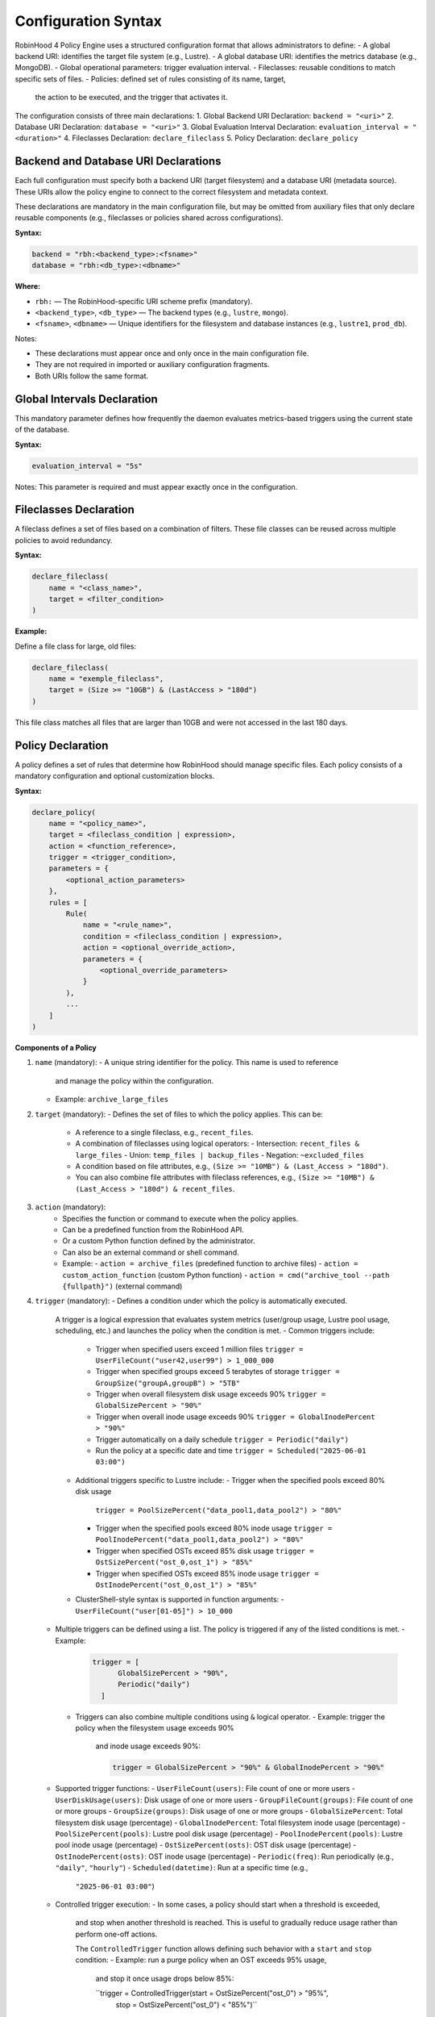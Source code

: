 .. This file is part of the RobinHood Library
   Copyright (C) 2025 Commissariat à l'énergie atomique et
                      aux énergies alternatives

   SPDX-License-Identifier: LGPL-3.0-or-later

Configuration Syntax
====================

RobinHood 4 Policy Engine uses a structured configuration format that allows
administrators to define:
- A global backend URI: identifies the target file system (e.g., Lustre).
- A global database URI: identifies the metrics database (e.g., MongoDB).
- Global operational parameters: trigger evaluation interval.
- Fileclasses: reusable conditions to match specific sets of files.
- Policies: defined set of rules consisting of its name, target,
  the action to be executed, and the trigger that activates it.

The configuration consists of three main declarations:
1. Global Backend URI Declaration: ``backend = "<uri>"``
2. Database URI Declaration: ``database = "<uri>"``
3. Global Evaluation Interval Declaration: ``evaluation_interval = "<duration>"``
4. Fileclasses Declaration: ``declare_fileclass``
5. Policy Declaration: ``declare_policy``

Backend and Database URI Declarations
-------------------------------------

Each full configuration must specify both a backend URI (target filesystem) and
a database URI (metadata source). These URIs allow the policy engine to
connect to the correct filesystem and metadata context.

These declarations are mandatory in the main configuration file, but may be
omitted from auxiliary files that only declare reusable components (e.g.,
fileclasses or policies shared across configurations).

**Syntax:**

.. code:: python

   backend = "rbh:<backend_type>:<fsname>"
   database = "rbh:<db_type>:<dbname>"

**Where:**

- ``rbh:`` — The RobinHood-specific URI scheme prefix (mandatory).
- ``<backend_type>``, ``<db_type>`` — The backend types (e.g., ``lustre``,
  ``mongo``).
- ``<fsname>``, ``<dbname>`` — Unique identifiers for the filesystem and database
  instances (e.g., ``lustre1``, ``prod_db``).

Notes:

- These declarations must appear once and only once in the main configuration
  file.
- They are not required in imported or auxiliary configuration fragments.
- Both URIs follow the same format.

Global Intervals Declaration
----------------------------

This mandatory parameter defines how frequently the daemon evaluates
metrics-based triggers using the current state of the database.

**Syntax:**

.. code:: python

   evaluation_interval = "5s"

Notes: This parameter is required and must appear exactly once in the
configuration.

Fileclasses Declaration
----------------------
A fileclass defines a set of files based on a combination of filters.
These file classes can be reused across multiple policies to avoid redundancy.

**Syntax:**

.. code:: python

    declare_fileclass(
        name = "<class_name>",
        target = <filter_condition>
    )

**Example:**

Define a file class for large, old files:

.. code:: python

    declare_fileclass(
        name = "exemple_fileclass",
        target = (Size >= "10GB") & (LastAccess > "180d")
    )

This file class matches all files that are larger than 10GB and were not
accessed in the last 180 days.

Policy Declaration
------------------

A policy defines a set of rules that determine how RobinHood should manage
specific files.
Each policy consists of a mandatory configuration and optional customization
blocks.

**Syntax:**

.. code:: python

    declare_policy(
        name = "<policy_name>",
        target = <fileclass_condition | expression>,
        action = <function_reference>,
        trigger = <trigger_condition>,
        parameters = {
            <optional_action_parameters>
        },
        rules = [
            Rule(
                name = "<rule_name>",
                condition = <fileclass_condition | expression>,
                action = <optional_override_action>,
                parameters = {
                    <optional_override_parameters>
                }
            ),
            ...
        ]
    )

**Components of a Policy**

1. ``name`` (mandatory):
   - A unique string identifier for the policy. This name is used to reference
     and manage the policy within the configuration.
   - Example: ``archive_large_files``

2. ``target`` (mandatory):
   - Defines the set of files to which the policy applies. This can be:
     - A reference to a single fileclass, e.g., ``recent_files``.
     - A combination of fileclasses using logical operators:
       - Intersection: ``recent_files & large_files``
       - Union: ``temp_files | backup_files``
       - Negation: ``~excluded_files``
     - A condition based on file attributes, e.g.,
       ``(Size >= "10MB") & (Last_Access > "180d")``.
     - You can also combine file attributes with fileclass references, e.g.,
       ``(Size >= "10MB") & (Last_Access > "180d") & recent_files``.

3. ``action`` (mandatory):
    - Specifies the function or command to execute when the policy applies.
    - Can be a predefined function from the RobinHood API.
    - Or a custom Python function defined by the administrator.
    - Can also be an external command or shell command.
    - Example:
      - ``action = archive_files`` (predefined function to archive files)
      - ``action = custom_action_function`` (custom Python function)
      - ``action = cmd("archive_tool --path {fullpath}")`` (external command)

4. ``trigger`` (mandatory):
   - Defines a condition under which the policy is automatically executed.
     A trigger is a logical expression that evaluates system metrics
     (user/group usage, Lustre pool usage, scheduling, etc.) and launches the
     policy when the condition is met.
     - Common triggers include:
       - Trigger when specified users exceed 1 million files
         ``trigger = UserFileCount("user42,user99") > 1_000_000``
       - Trigger when specified groups exceed 5 terabytes of storage
         ``trigger = GroupSize("groupA,groupB") > "5TB"``
       - Trigger when overall filesystem disk usage exceeds 90%
         ``trigger = GlobalSizePercent > "90%"``
       - Trigger when overall inode usage exceeds 90%
         ``trigger = GlobalInodePercent > "90%"``
       - Trigger automatically on a daily schedule
         ``trigger = Periodic("daily")``
       - Run the policy at a specific date and time
         ``trigger = Scheduled("2025-06-01 03:00")``
     - Additional triggers specific to Lustre include:
       - Trigger when the specified pools exceed 80% disk usage
         ``trigger = PoolSizePercent("data_pool1,data_pool2") > "80%"``
       - Trigger when the specified pools exceed 80% inode usage
         ``trigger = PoolInodePercent("data_pool1,data_pool2") > "80%"``
       - Trigger when specified OSTs exceed 85% disk usage
         ``trigger = OstSizePercent("ost_0,ost_1") > "85%"``
       - Trigger when specified OSTs exceed 85% inode usage
         ``trigger = OstInodePercent("ost_0,ost_1") > "85%"``

     - ClusterShell-style syntax is supported in function arguments:
       - ``UserFileCount("user[01-05]") > 10_000``

   - Multiple triggers can be defined using a list. The policy is triggered if
     any of the listed conditions is met.
     - Example:
       .. code:: python

        trigger = [
              GlobalSizePercent > "90%",
              Periodic("daily")
          ]
    - Triggers can also combine multiple conditions using ``&`` logical operator.
      - Example: trigger the policy when the filesystem usage exceeds 90%
        and inode usage exceeds 90%:

        .. code:: python

         trigger = GlobalSizePercent > "90%" & GlobalInodePercent > "90%"

   - Supported trigger functions:
     - ``UserFileCount(users)``: File count of one or more users
     - ``UserDiskUsage(users)``: Disk usage of one or more users
     - ``GroupFileCount(groups)``: File count of one or more groups
     - ``GroupSize(groups)``: Disk usage of one or more groups
     - ``GlobalSizePercent``: Total filesystem disk usage (percentage)
     - ``GlobalInodePercent``: Total filesystem inode usage (percentage)
     - ``PoolSizePercent(pools)``: Lustre pool disk usage (percentage)
     - ``PoolInodePercent(pools)``: Lustre pool inode usage (percentage)
     - ``OstSizePercent(osts)``: OST disk usage (percentage)
     - ``OstInodePercent(osts)``: OST inode usage (percentage)
     - ``Periodic(freq)``: Run periodically (e.g., ``"daily"``, ``"hourly"``)
     - ``Scheduled(datetime)``: Run at a specific time (e.g.,
       ``"2025-06-01 03:00"``)

   - Controlled trigger execution:
     - In some cases, a policy should start when a threshold is exceeded,
       and stop when another threshold is reached.
       This is useful to gradually reduce usage rather than perform one-off
       actions.

       The ``ControlledTrigger`` function allows defining such behavior with a
       ``start`` and ``stop`` condition:
       - Example: run a purge policy when an OST exceeds 95% usage,
         and stop it once usage drops below 85%:

         ``trigger = ControlledTrigger(start = OstSizePercent("ost_0") > "95%",
                                       stop = OstSizePercent("ost_0") < "85%")``
     - Syntax:
       ``ControlledTrigger(start = <expression>, stop = <expression>)``

     - Both ``start`` and ``stop`` must be valid trigger expressions.

   - Note: More complex triggers may be implemented in the future. Feel free
     to suggest additional trigger conditions if needed.

5. ``parameters`` (optional):
   - A dictionary of key-value pairs defining additional parameters for the
     action.
   - Example:
     - ``parameters = {"compression": "gzip", "nb_threads": 5}``

6. ``rules`` (optional):
   - A list of rules that apply to subsets of the policy's target. Each rule can
     override specific details of the policy’s action, such as the target files,
     the action to be executed, and any action parameters.
   - Each rule includes:
     - ``name``: A unique string identifier for the rule
       (e.g., ``"archive_recently_modified"``).
     - ``condition``: Defines a subset of the main policy target. This can be a
       specific fileclass or condition that further refines the files this rule
       applies to.
     - ``action`` (optional): Overrides the default action for this rule,
       allowing different actions for different conditions.
     - ``parameters`` (optional): Overrides the action parameters for this
       specific rule.
   - Note: Rules are applied in the order they appear in the configuration.
     When a file matches the condition of a rule, it applies the action of that
     rule and skips subsequent rules. If no rules match, the default policy
     action is applied.

**Example: Migration of the "cleanup" policy from RBH3 to RBH4**

.. code:: python

    declare_policy(
        name = "cleanup",
        target = (Type == "file"),
        action = cmd("/usr/sbin/rbh_cleanup_trash.sh /tmp/scratch {path}"),
        parameters = {
            "nb_threads": 5,
            "suspend_error_pct": "50%",
            "suspend_error_min": 1000,
            "schedulers": "common.rate_limit",
            "rate_limit": {
                "max_count": 50,
                "period_ms": 1000
            }
        },
        trigger = Periodic("10m"),
        rules = [
            Rule(
                condition = Owner == "root" | Owner == "nfsnobody" | work |
                            somegroup,
                action = None
            ),
            Rule(
                condition = (LastAccess > "60d"),
                action = None
            )
        ]
    )

This policy defines file cleanup in the scratch filesystem by:
- Targeting all files.
- Executing the cleanup script ``/usr/sbin/rbh_cleanup_trash.sh`` with the
  ``{path}`` placeholder.
- Configuring parameters such as thread count, error suspension, and rate
  limiting.
- Automatically triggering every 10 minutes.
- Ignoring files owned by ``root`` or ``nfsnobody``, as well as files matching
  ``work`` or ``somegroup`` fileclasses.
- Cleaning up files older than 60 days based on last access and creation time.
